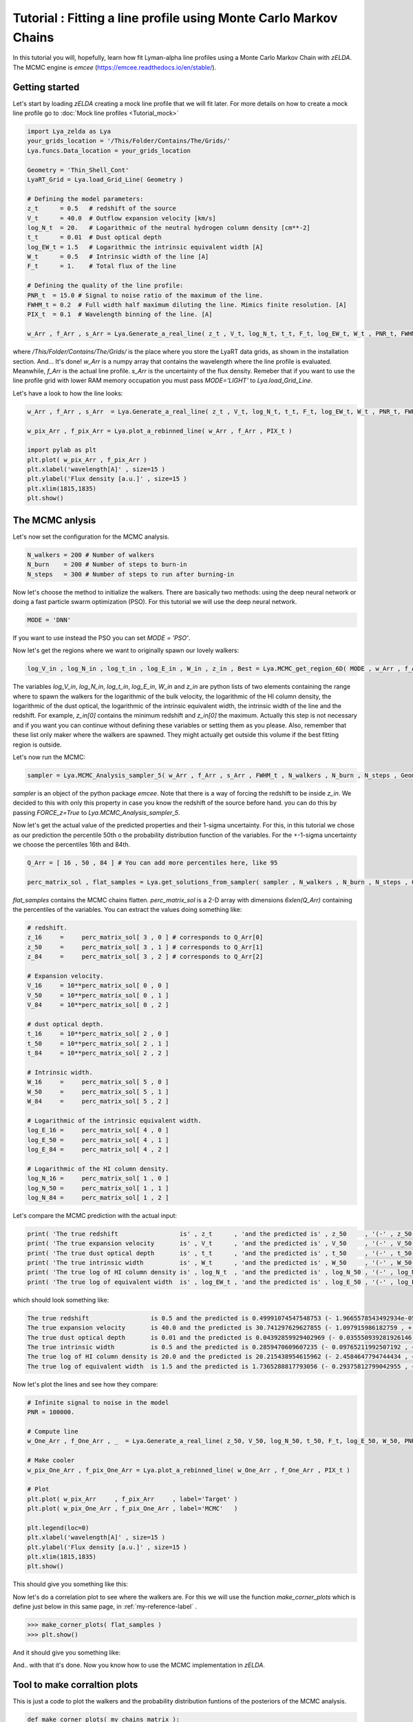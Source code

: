 Tutorial : Fitting a line profile using Monte Carlo Markov Chains
=================================================================

In this tutorial you will, hopefully, learn how fit Lyman-alpha line profiles using a Monte Carlo Markov Chain with `zELDA`. The MCMC engine is `emcee` (https://emcee.readthedocs.io/en/stable/). 

Getting started
***************

Let's start by loading `zELDA` creating a mock line profile that we will fit later. For more details on how to create a mock line profile go to :doc:`Mock line profiles <Tutorial_mock>`

.. code:: python

          import Lya_zelda as Lya
          your_grids_location = '/This/Folder/Contains/The/Grids/'
          Lya.funcs.Data_location = your_grids_location

          Geometry = 'Thin_Shell_Cont'
          LyaRT_Grid = Lya.load_Grid_Line( Geometry )

          # Defining the model parameters:
          z_t      = 0.5   # redshift of the source
          V_t      = 40.0  # Outflow expansion velocity [km/s]
          log_N_t  = 20.   # Logarithmic of the neutral hydrogen column density [cm**-2]
          t_t      = 0.01  # Dust optical depth
          log_EW_t = 1.5   # Logarithmic the intrinsic equivalent width [A]
          W_t      = 0.5   # Intrinsic width of the line [A]
          F_t      = 1.    # Total flux of the line

          # Defining the quality of the line profile:
          PNR_t  = 15.0 # Signal to noise ratio of the maximum of the line.
          FWHM_t = 0.2  # Full width half maximum diluting the line. Mimics finite resolution. [A]
          PIX_t  = 0.1  # Wavelength binning of the line. [A]

          w_Arr , f_Arr , s_Arr = Lya.Generate_a_real_line( z_t , V_t, log_N_t, t_t, F_t, log_EW_t, W_t , PNR_t, FWHM_t, PIX_t, LyaRT_Grid, Geometry )

where `/This/Folder/Contains/The/Grids/` is the place where you store the LyaRT data grids, as shown in the installation section. And... It's done! `w_Arr` is a numpy array that contains the wavelength where the line profile is evaluated. Meanwhile, `f_Arr` is the actual line profile. `s_Arr` is the uncertainty of the flux density. Remeber that if you want to use the line profile grid with lower RAM memory occupation you must pass `MODE='LIGHT'` to `Lya.load_Grid_Line`.

Let's have a look to how the line looks:

.. code:: python

          w_Arr , f_Arr , s_Arr  = Lya.Generate_a_real_line( z_t , V_t, log_N_t, t_t, F_t, log_EW_t, W_t , PNR_t, FWHM_t, PIX_t, LyaRT_Grid, Geometry )

          w_pix_Arr , f_pix_Arr = Lya.plot_a_rebinned_line( w_Arr , f_Arr , PIX_t )

          import pylab as plt
          plt.plot( w_pix_Arr , f_pix_Arr )
          plt.xlabel('wavelength[A]' , size=15 )
          plt.ylabel('Flux density [a.u.]' , size=15 )
          plt.xlim(1815,1835)
          plt.show()

.. image:: figs_and_codes/fig_Tutorial_4_1.png
   :width: 600

The MCMC anlysis
****************

Let's now set the configuration for the MCMC analysis. 

.. code:: python

          N_walkers = 200 # Number of walkers
          N_burn    = 200 # Number of steps to burn-in
          N_steps   = 300 # Number of steps to run after burning-in

Now let's choose the method to initialize the walkers. There are basically two methods: using the deep neural network or doing a fast particle swarm optimization (PSO). For this tutorial we will use the deep neural network.

.. code:: python

          MODE = 'DNN'

If you want to use instead the PSO you can set `MODE = 'PSO'`. 

Now let's get the regions where we want to originally spawn our lovely walkers:

.. code:: python

          log_V_in , log_N_in , log_t_in , log_E_in , W_in , z_in , Best = Lya.MCMC_get_region_6D( MODE , w_Arr , f_Arr , s_Arr , FWHM_t , PIX_t , LyaRT_Grid , Geometry )

The variables `log_V_in`, `log_N_in`, `log_t_in`, `log_E_in`, `W_in` and `z_in` are python lists of two elements containing the range where to spawn the walkers for the logarithmic of the bulk velocity, the logarithmic of the HI column density, the logarithmic of the dust optical, the logarithmic of the intrinsic equivalent width, the intrinsic width of the line and the redshift. For example, `z_in[0]` contains the minimum redshift and `z_in[0]` the maximum. Actually this step is not necessary and if you want you can continue without defining these variables or setting them as you please. Also, remember that these list only maker where the walkers are spawned. They might actually get outside this volume if the best fitting region is outside.

Let's now run the MCMC:

.. code:: python

          sampler = Lya.MCMC_Analysis_sampler_5( w_Arr , f_Arr , s_Arr , FWHM_t , N_walkers , N_burn , N_steps , Geometry , LyaRT_Grid , z_in=z_in , log_V_in=log_V_in , log_N_in=log_N_in , log_t_in=log_t_in , log_E_in=log_E_in , W_in=W_in )

`sampler` is an object of the python package `emcee`. Note that there is a way of forcing the redshift to be inside `z_in`. We decided to this with only this property in case you know the redshift of the source before hand. you can do this by passing `FORCE_z=True` to `Lya.MCMC_Analysis_sampler_5`.

Now let's get the actual value of the predicted properties and their 1-sigma uncertainty. For this, in this tutorial we chose as our prediction the percentile 50th o the probability distribution function of the variables. For the +-1-sigma uncertainty we choose the percentiles 16th and 84th.  

.. code:: python

          Q_Arr = [ 16 , 50 , 84 ] # You can add more percentiles here, like 95
          
          perc_matrix_sol , flat_samples = Lya.get_solutions_from_sampler( sampler , N_walkers , N_burn , N_steps , Q_Arr )

`flat_samples` contains the MCMC chains flatten. `perc_matrix_sol` is a 2-D array with dimensions `6xlen(Q_Arr)` containing the percentiles of the variables. You can extract the values doing something like:

.. code:: python

          # redshift.
          z_16     =     perc_matrix_sol[ 3 , 0 ] # corresponds to Q_Arr[0]
          z_50     =     perc_matrix_sol[ 3 , 1 ] # corresponds to Q_Arr[1]
          z_84     =     perc_matrix_sol[ 3 , 2 ] # corresponds to Q_Arr[2]

          # Expansion velocity.
          V_16     = 10**perc_matrix_sol[ 0 , 0 ]
          V_50     = 10**perc_matrix_sol[ 0 , 1 ]
          V_84     = 10**perc_matrix_sol[ 0 , 2 ]

          # dust optical depth. 
          t_16     = 10**perc_matrix_sol[ 2 , 0 ]
          t_50     = 10**perc_matrix_sol[ 2 , 1 ]
          t_84     = 10**perc_matrix_sol[ 2 , 2 ]

          # Intrinsic width.
          W_16     =     perc_matrix_sol[ 5 , 0 ]
          W_50     =     perc_matrix_sol[ 5 , 1 ]
          W_84     =     perc_matrix_sol[ 5 , 2 ]

          # Logarithmic of the intrinsic equivalent width.
          log_E_16 =     perc_matrix_sol[ 4 , 0 ]
          log_E_50 =     perc_matrix_sol[ 4 , 1 ]
          log_E_84 =     perc_matrix_sol[ 4 , 2 ]

          # Logarithmic of the HI column density.
          log_N_16 =     perc_matrix_sol[ 1 , 0 ]
          log_N_50 =     perc_matrix_sol[ 1 , 1 ]
          log_N_84 =     perc_matrix_sol[ 1 , 2 ]

Let's compare the MCMC prediction with the actual input:

.. code:: python

          print( 'The true redshift                 is' , z_t      , 'and the predicted is' , z_50     , '(-' , z_50-z_16         , ', +' , z_84-z_50         , ')' )
          print( 'The true expansion velocity       is' , V_t      , 'and the predicted is' , V_50     , '(-' , V_50-V_16         , ', +' , V_84-V_50         , ')' )
          print( 'The true dust optical depth       is' , t_t      , 'and the predicted is' , t_50     , '(-' , t_50-t_16         , ', +' , t_84-t_50         , ')' )
          print( 'The true intrinsic width          is' , W_t      , 'and the predicted is' , W_50     , '(-' , W_50-W_16         , ', +' , W_84-W_50         , ')' )
          print( 'The true log of HI column density is' , log_N_t  , 'and the predicted is' , log_N_50 , '(-' , log_N_50-log_N_16 , ', +' , log_N_84-log_N_50 , ')' )
          print( 'The true log of equivalent width  is' , log_EW_t , 'and the predicted is' , log_E_50 , '(-' , log_E_50-log_E_16 , ', +' , log_E_84-log_E_50 , ')' )
          
which should look something like:

.. code:: python

          The true redshift                 is 0.5 and the predicted is 0.49991074547548753 (- 1.9665578543492934e-05 , + 0.0014991528312225944 )
          The true expansion velocity       is 40.0 and the predicted is 30.741297629627855 (- 1.097915986182759 , + 244.88872432354253 )
          The true dust optical depth       is 0.01 and the predicted is 0.04392859929402969 (- 0.035550939281926146 , + 0.0103076912398413 )
          The true intrinsic width          is 0.5 and the predicted is 0.2859470609607235 (- 0.09765211992507192 , + 0.06363668998672473 )
          The true log of HI column density is 20.0 and the predicted is 20.215438954615962 (- 2.4584647794744434 , + 0.027551697514507367 )
          The true log of equivalent width  is 1.5 and the predicted is 1.7365288817793056 (- 0.29375812799042955 , + 0.033311663274792735 )

Now let's plot the lines and see how they compare:


.. code:: python

          # Infinite signal to noise in the model
          PNR = 100000. 

          # Compute line
          w_One_Arr , f_One_Arr , _  = Lya.Generate_a_real_line( z_50, V_50, log_N_50, t_50, F_t, log_E_50, W_50, PNR, FWHM_t, PIX_t, LyaRT_Grid, Geometry )

          # Make cooler 
          w_pix_One_Arr , f_pix_One_Arr = Lya.plot_a_rebinned_line( w_One_Arr , f_One_Arr , PIX_t )

          # Plot
          plt.plot( w_pix_Arr     , f_pix_Arr     , label='Target' )
          plt.plot( w_pix_One_Arr , f_pix_One_Arr , label='MCMC'   )
          
          plt.legend(loc=0)
          plt.xlabel('wavelength[A]' , size=15 )
          plt.ylabel('Flux density [a.u.]' , size=15 )
          plt.xlim(1815,1835)
          plt.show()

This should give you something like this:

.. image:: figs_and_codes/fig_Tutorial_4_2.png
   :width: 600

Now let's do a correlation plot to see where the walkers are. For this we will use the function `make_corner_plots` which is define just below in this same page, in :ref:`my-reference-label` .

.. code:: python

          >>> make_corner_plots( flat_samples )
          >>> plt.show()

And it should give you something like:

.. image:: figs_and_codes/fig_Tutorial_4_3.png
   :width: 600

And.. with that it's done. Now you know how to use the MCMC implementation in `zELDA`.

.. _my-reference-label:

Tool to make corraltion plots
*****************************

This is just a code to plot the walkers and the probability distribution funtions of the posteriors of the MCMC analysis.

.. code:: python

          def make_corner_plots( my_chains_matrix ):

              import numpy as np
              import pylab as plt
          
              N_dim = 6
          
              ax_list = []
          
              label_list = [ 'log V' , 'log N' , 'log ta' , 'z' , 'log EW', 'Wi'  ]
          
              MAIN_VALUE_mean   = np.zeros(N_dim)
              MAIN_VALUE_median = np.zeros(N_dim)
              MAIN_VALUE_MAX    = np.zeros(N_dim)
          
              for i in range( 0 , N_dim ):
          
                  x_prop = my_chains_matrix[ : , i ]
          
                  x_prop_min = np.percentile( x_prop , 10 )
                  x_prop_50  = np.percentile( x_prop , 50 )
                  x_prop_max = np.percentile( x_prop , 90 )
          
                  x_min = x_prop_50 - ( x_prop_max - x_prop_min ) * 1.00
                  x_max = x_prop_50 + ( x_prop_max - x_prop_min ) * 1.00
          
                  mamamask = ( x_prop > x_min ) * ( x_prop < x_max )
          
                  MAIN_VALUE_mean[  i] = np.mean(       x_prop[ mamamask ] )
                  MAIN_VALUE_median[i] = np.percentile( x_prop[ mamamask ] , 50 )
          
                  HH , edges_HH = np.histogram( x_prop[ mamamask ] , 30 , range=[ x_prop_min , x_prop_max ] )
          
              plt.figure( figsize=(15,15) )
          
              Q_top = 80
              Q_low = 20
          
              for i in range( 0 , N_dim ):
          
                  y_prop = my_chains_matrix[ : , i ]
          
                  y_prop_min = np.percentile( y_prop , Q_low )
                  y_prop_50  = np.percentile( y_prop , 50 )
                  y_prop_max = np.percentile( y_prop , Q_top  )
          
                  mask_y = ( y_prop > y_prop_min ) * ( y_prop < y_prop_max )
          
                  y_min = y_prop_50 - np.std( y_prop[ mask_y ] )
                  y_max = y_prop_50 + np.std( y_prop[ mask_y ] )
          
                  for j in range( 0 , N_dim ):
          
                      if i < j : continue
          
                      x_prop = my_chains_matrix[ : , j ]
          
                      x_prop_min = np.percentile( x_prop , Q_low )
                      x_prop_50  = np.percentile( x_prop , 50 )
                      x_prop_max = np.percentile( x_prop , Q_top )
          
                      mask_x = ( x_prop > x_prop_min ) * ( x_prop < x_prop_max )
          
                      x_min = x_prop_50 - np.std( x_prop[ mask_x ] )
                      x_max = x_prop_50 + np.std( x_prop[ mask_x ] )
          
                      ax = plt.subplot2grid( ( N_dim , N_dim ) , (i, j)  )
          
                      ax_list += [ ax ]
          
                      DDX = x_max - x_min
                      DDY = y_max - y_min
          
                      if i==j :
          
                          H , edges = np.histogram( x_prop , 30 , range=[x_min,x_max] )
          
                          ax.hist( x_prop , 30 , range=[x_min,x_max] , color='cornflowerblue' )
          
                          ax.plot( [ MAIN_VALUE_median[i] , MAIN_VALUE_median[i] ] , [ 0.0 , 1e10 ] , 'k--' , lw=2 )
          
                          ax.set_ylim( 0 , 1.1 * np.amax(H) )
          
                      else :
          
                          XX_min = x_min - DDX * 0.2
                          XX_max = x_max + DDX * 0.2
          
                          YY_min = y_min - DDY * 0.2
                          YY_max = y_max + DDY * 0.2
          
                          H , edges_y , edges_x = np.histogram2d( x_prop , y_prop , 30 , range=[[XX_min , XX_max],[YY_min , YY_max]] )
          
                          y_centers = 0.5 * ( edges_y[1:] + edges_y[:-1] )
                          x_centers = 0.5 * ( edges_x[1:] + edges_x[:-1] )
          
                          H_min = np.amin( H )
                          H_max = np.amax( H )
          
                          N_bins = 10000
          
                          H_Arr = np.linspace( H_min , H_max , N_bins )[::-1]
          
                          fact_up_Arr = np.zeros( N_bins )
          
                          TOTAL_H = np.sum( H )
          
                          for iii in range( 0 , N_bins ):
          
                              mask = H > H_Arr[iii]
          
                              fact_up_Arr[iii] = np.sum( H[ mask ] ) / TOTAL_H
          
                          H_value_68 = np.interp( 0.680 , fact_up_Arr , H_Arr )
                          H_value_95 = np.interp( 0.950 , fact_up_Arr , H_Arr )
          
                          ax.pcolormesh( edges_y , edges_x , H.T , cmap='Blues' )
          
                          ax.contour( y_centers, x_centers , H.T , colors='k' , levels=[ H_value_95 ] )
                          ax.contour( y_centers, x_centers , H.T , colors='r' , levels=[ H_value_68 ] )
          
                          X_VALUE =  MAIN_VALUE_median[j]
                          Y_VALUE =  MAIN_VALUE_median[i]
          
                          ax.plot( [ X_VALUE , X_VALUE ] , [    -100 ,     100 ] , 'k--' , lw=2 )
                          ax.plot( [    -100 ,     100 ] , [ Y_VALUE , Y_VALUE ] , 'k--' , lw=2 )
          
                          ax.set_ylim( y_min-0.05*DDY , y_max+0.05*DDY )
          
                      ax.set_xlim( x_min-0.05*DDX , x_max+0.05*DDX )
          
                      if i==N_dim-1:
                          ax.set_xlabel( label_list[j] , size=20 )
          
                      if j==0 and i!=0 :
                          ax.set_ylabel( label_list[i] , size=20 )
          
                      if j!=0:
                          plt.setp( ax.get_yticklabels(), visible=False)
          
                      if j==0 and i==0:
                          plt.setp( ax.get_yticklabels(), visible=False)
          
                      if i!=len( label_list)-1 :
                          plt.setp( ax.get_xticklabels(), visible=False)
          
              plt.subplots_adjust( left = 0.09 , bottom = 0.15 , right = 0.98 , top = 0.99 , wspace=0., hspace=0.)
          
              return None
          
          
          
          
          
          
          
          
          
          
          
          
          
          
          
          
          
          
          
          
          
          
          
          
          
